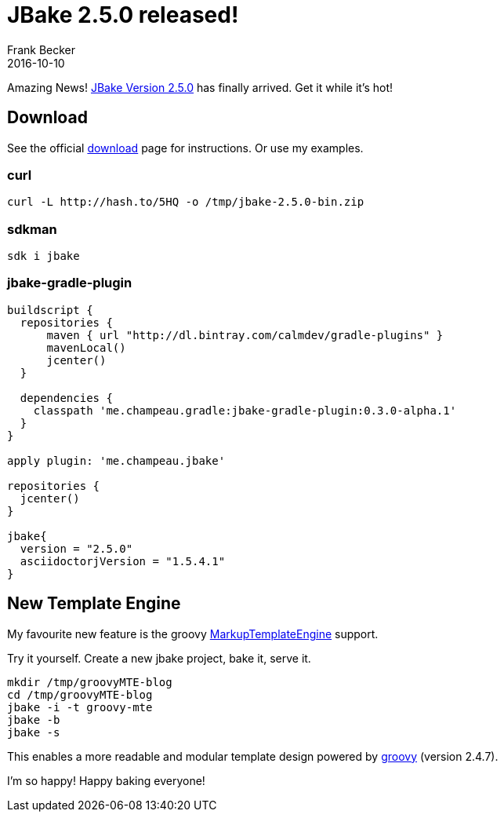 = JBake 2.5.0 released! =
Frank Becker
2016-10-10
:jbake-type: post
:jbake-tags: jbake,release,groovy
:jbake-status: published
:jbake-language: en
:jbake-description: JBake 2.5.0 with groovy MarkupTemplateEngine support released!
:jbake-release: http://jbake.org/news/jbake-v2-5-0-released.html

Amazing News! {jbake-release}[JBake Version 2.5.0] has finally arrived. Get it while it's hot!

== Download ==
See the official http://jbake.org/download.html[download] page for instructions. Or use my examples.

=== curl ===

[source, bash]
----
curl -L http://hash.to/5HQ -o /tmp/jbake-2.5.0-bin.zip
----

=== sdkman ===

[source, bash]
----
sdk i jbake
----

=== jbake-gradle-plugin ===

[source, gradle]
----
buildscript {
  repositories {
      maven { url "http://dl.bintray.com/calmdev/gradle-plugins" }
      mavenLocal()
      jcenter()
  }

  dependencies {
    classpath 'me.champeau.gradle:jbake-gradle-plugin:0.3.0-alpha.1'
  }
}

apply plugin: 'me.champeau.jbake'

repositories {
  jcenter()
}

jbake{
  version = "2.5.0"
  asciidoctorjVersion = "1.5.4.1"
}
----

== New Template Engine ==

My favourite new feature is the groovy http://www.groovy-lang.org/templating.html#_the_markuptemplateengine[MarkupTemplateEngine] support.

Try it yourself. Create a new jbake project, bake it, serve it.

----
mkdir /tmp/groovyMTE-blog
cd /tmp/groovyMTE-blog
jbake -i -t groovy-mte
jbake -b
jbake -s
----

This enables a more readable and modular template design  powered by http://www.groovy-lang.org[groovy] (version 2.4.7).

I'm so happy! Happy baking everyone!
